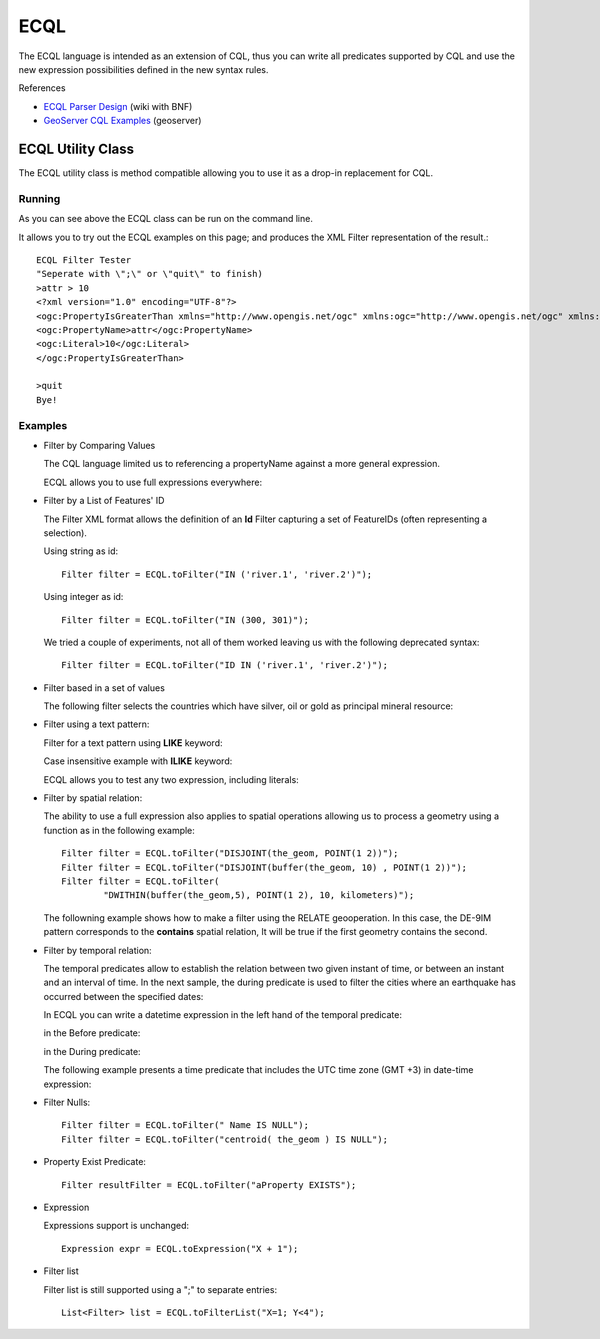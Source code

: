 ECQL
----

The ECQL language is intended as an extension of CQL, thus you can write all predicates supported by CQL and use the new expression possibilities defined in the new syntax rules.

References

* `ECQL Parser Design <http://docs.codehaus.org/display/GEOTOOLS/ECQL+Parser+Design>`_ (wiki with BNF)
* `GeoServer CQL Examples <http://docs.geoserver.org/latest/en/user/tutorials/cql/cql_tutorial.html>`_ (geoserver)

ECQL Utility Class
^^^^^^^^^^^^^^^^^^

The ECQL utility class is method compatible allowing you to use it as a drop-in replacement for CQL.

.. image:: /images/ecql.PNG

Running
'''''''

As you can see above the ECQL class can be run on the command line.

It allows you to try out the ECQL examples on this page; and produces the XML Filter representation of the result.::
    
    ECQL Filter Tester
    "Seperate with \";\" or \"quit\" to finish)
    >attr > 10
    <?xml version="1.0" encoding="UTF-8"?>
    <ogc:PropertyIsGreaterThan xmlns="http://www.opengis.net/ogc" xmlns:ogc="http://www.opengis.net/ogc" xmlns:gml="http://www.opengis.net/gml">
    <ogc:PropertyName>attr</ogc:PropertyName>
    <ogc:Literal>10</ogc:Literal>
    </ogc:PropertyIsGreaterThan>
    
    >quit
    Bye!

Examples
''''''''

* Filter by Comparing Values
  
  The CQL language limited us to referencing a propertyName against
  a more general expression.

  ECQL allows you to use full expressions everywhere:

  .. literalinclude:: /../src/main/java/org/geotools/cql/ECQLExamples.java
    :language: java
    :start-after: // ecql expressionLessThanOrEqualToProperty start
    :end-before: // ecql expressionLessThanOrEqualToProperty end        

  .. literalinclude:: /../src/main/java/org/geotools/cql/ECQLExamples.java
    :language: java
    :start-after: // comparisonUsingExpressions start
    :end-before: // comparisonUsingExpressions end        
        
  .. literalinclude:: /../src/main/java/org/geotools/cql/ECQLExamples.java
    :language: java
    :start-after: // ecql betweenPredicate start
    :end-before: // ecql betweenPredicate end        
        
  .. literalinclude:: /../src/main/java/org/geotools/cql/ECQLExamples.java
    :language: java
    :start-after: // betweenUsingExpression start
    :end-before: // betweenUsingExpression end        


* Filter by a List of Features' ID
  
  The Filter XML format allows the definition of an **Id** Filter
  capturing a set of FeatureIDs (often representing a selection).
  
  Using string as id::

        Filter filter = ECQL.toFilter("IN ('river.1', 'river.2')");
  
  Using integer as id::
  
        Filter filter = ECQL.toFilter("IN (300, 301)");
  
  We tried a couple of experiments, not all of them worked leaving
  us with the following deprecated syntax::
  
        Filter filter = ECQL.toFilter("ID IN ('river.1', 'river.2')");

* Filter based in a set of values

  The following filter selects the countries which have silver, oil or gold as principal mineral resource:

  .. literalinclude:: /../src/main/java/org/geotools/cql/ECQLExamples.java
     :language: java
     :start-after: // ecql inPredicate start
     :end-before: // ecql inPredicate end

* Filter using a text pattern:

  Filter for a text pattern using **LIKE** keyword:

  .. literalinclude:: /../src/main/java/org/geotools/cql/ECQLExamples.java
     :language: java
     :start-after: // ecql likePredicate start
     :end-before: // ecql likePredicate end

  Case insensitive example with **ILIKE** keyword:

  .. literalinclude:: /../src/main/java/org/geotools/cql/ECQLExamples.java
     :language: java
     :start-after: // ecql ilikePredicate start
     :end-before: // ecql ilikePredicate end
     
  ECQL allows you to test any two expression, including literals:

  .. literalinclude:: /../src/main/java/org/geotools/cql/ECQLExamples.java
     :language: java
     :start-after: // ecql likePredicateInString start
     :end-before: // ecql likePredicateInString end


* Filter by spatial relation:
  
  The ability to use a full expression also applies to spatial operations
  allowing us to process a geometry using a function as in the following
  example::
  
        Filter filter = ECQL.toFilter("DISJOINT(the_geom, POINT(1 2))");
        Filter filter = ECQL.toFilter("DISJOINT(buffer(the_geom, 10) , POINT(1 2))");
        Filter filter = ECQL.toFilter(
                "DWITHIN(buffer(the_geom,5), POINT(1 2), 10, kilometers)");

  The followning example shows how to make a filter using the RELATE geooperation. In this case, the DE-9IM pattern corresponds to the **contains** spatial relation, It will be true if the first geometry contains the second.

  .. literalinclude:: /../src/main/java/org/geotools/cql/ECQLExamples.java
     :language: java
     :start-after: ecql relatePattern start
     :end-before: ecql relatePattern end


* Filter by temporal relation:

  The temporal predicates allow to establish the relation between two given instant of time, or between an instant and an interval of time. 
  In the next sample, the during predicate is used to filter the cities where an earthquake has occurred between the  specified dates:

  .. literalinclude:: /../src/main/java/org/geotools/cql/ECQLExamples.java
     :language: java
     :start-after: // duringPredicateWithLefHandtAttribute start
     :end-before: // duringPredicateWithLefHandtAttribute end


  In ECQL you can write a datetime expression in the left hand of the temporal predicate:

  .. literalinclude:: /../src/main/java/org/geotools/cql/ECQLExamples.java
     :language: java
     :start-after: // afterPredicateWithLefHandtExpression start
     :end-before: // afterPredicateWithLefHandtExpression end
  
  in the Before predicate: 

  .. literalinclude:: /../src/main/java/org/geotools/cql/ECQLExamples.java
     :language: java
     :start-after: // beforePredicateWithLefHandtExpression start
     :end-before: // beforePredicateWithLefHandtExpression end

  in the During predicate:

  .. literalinclude:: /../src/main/java/org/geotools/cql/ECQLExamples.java
     :language: java
     :start-after: // duringPredicateWithLefHandtExpression start
     :end-before: // duringPredicateWithLefHandtExpression end

  The following example presents a time predicate that includes the UTC time zone (GMT +3) in date-time expression:

  .. literalinclude:: /../src/main/java/org/geotools/cql/ECQLExamples.java
     :language: java
     :start-after: // utcTimeZone start
     :end-before: // utcTimeZone end

* Filter Nulls::
  
        Filter filter = ECQL.toFilter(" Name IS NULL");
        Filter filter = ECQL.toFilter("centroid( the_geom ) IS NULL");

* Property Exist Predicate::
        
        Filter resultFilter = ECQL.toFilter("aProperty EXISTS");

* Expression
  
  Expressions support is unchanged::
        
        Expression expr = ECQL.toExpression("X + 1");

* Filter list
  
  Filter list is still supported using a ";" to separate entries::
        
        List<Filter> list = ECQL.toFilterList("X=1; Y<4");

